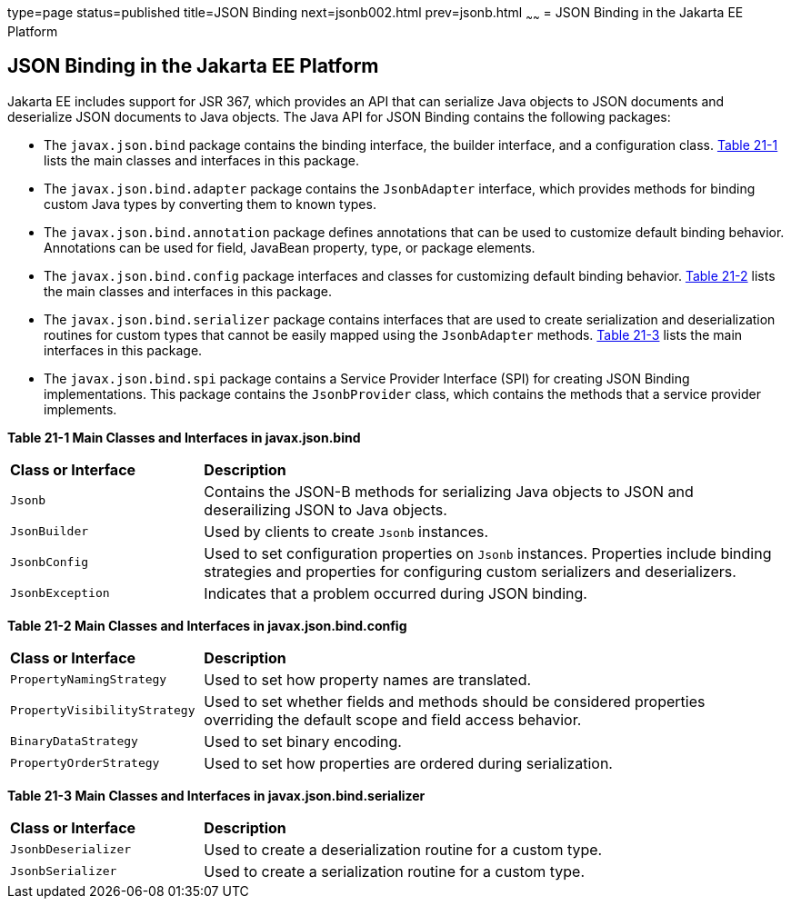 type=page
status=published
title=JSON Binding
next=jsonb002.html
prev=jsonb.html
~~~~~~
= JSON Binding in the Jakarta EE Platform

[[json-binding-in-the-java-ee-platform]]
JSON Binding in the Jakarta EE Platform
---------------------------------------

Jakarta EE includes support for JSR 367, which provides an API that can serialize
Java objects to JSON documents and deserialize JSON documents to Java objects. The
Java API for JSON Binding contains the following packages:

* The `javax.json.bind` package contains the binding interface, the builder interface, and
a configuration class. link:#main-classes-and-interfaces-in-bind[Table 21-1] lists the main classes
and interfaces in this package.

* The `javax.json.bind.adapter` package contains the `JsonbAdapter` interface, which provides
methods for binding custom Java types by converting them to known types.

* The `javax.json.bind.annotation` package defines annotations that can be used to customize default
binding behavior. Annotations can be used for field, JavaBean property, type, or package
elements.

* The `javax.json.bind.config` package interfaces and classes for customizing default binding behavior.
link:#main-classes-and-interfaces-in-config[Table 21-2] lists the main classes
and interfaces in this package.

* The `javax.json.bind.serializer` package contains interfaces that are used to create serialization and
 deserialization routines for custom types that cannot be easily mapped using the `JsonbAdapter` methods.
 link:#main-classes-and-interfaces-in-serializer[Table 21-3] lists the main interfaces in this package.

* The `javax.json.bind.spi` package contains a Service Provider Interface (SPI) for  creating
JSON Binding implementations. This package contains the `JsonbProvider` class, which
contains the methods that a service provider implements.


[[main-classes-and-interfaces-in-bind]]

*Table 21-1 Main Classes and Interfaces in javax.json.bind*

[width=99%,cols="25%,75%"]
|=======================================================================
|*Class or Interface* |*Description*
|`Jsonb` | Contains the JSON-B methods for serializing Java objects to JSON and deserailizing
JSON to Java objects.

|`JsonBuilder` | Used by clients to create `Jsonb` instances.

|`JsonbConfig` | Used to set configuration properties on `Jsonb` instances. Properties include
binding strategies and properties for configuring custom serializers and deserializers.

|`JsonbException` | Indicates that a problem occurred during JSON binding.
|=======================================================================

[[main-classes-and-interfaces-in-config]]

*Table 21-2 Main Classes and Interfaces in javax.json.bind.config*
[width=99%,cols="25%,75%"]
|=======================================================================
|*Class or Interface* |*Description*
|`PropertyNamingStrategy` | Used to set how property names are translated.

|`PropertyVisibilityStrategy` | Used to set whether fields and methods should be considered properties
overriding the default scope and field access behavior.

|`BinaryDataStrategy` | Used to set binary encoding.

|`PropertyOrderStrategy` | Used to set how properties are ordered during serialization.
|=======================================================================


[[main-classes-and-interfaces-in-serializer]]

*Table 21-3 Main Classes and Interfaces in javax.json.bind.serializer*
[width=99%,cols="25%,75%"]
|=======================================================================
|*Class or Interface* |*Description*
|`JsonbDeserializer` | Used to create a deserialization routine for a custom type.

|`JsonbSerializer` | Used to create a serialization routine for a custom type.
|=======================================================================
